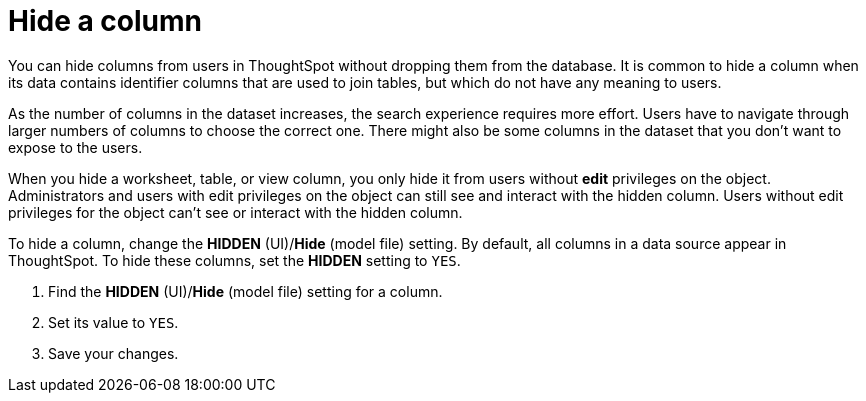 = Hide a column
:last_updated: 02/01/2021
:linkattrs:
:page-partial:
:experimental:
:description: You can hide columns from users in ThoughtSpot without dropping them from the database.

You can hide columns from users in ThoughtSpot without dropping them from the database. It is common to hide a column when its data contains identifier columns that are used to join tables, but which do not have any meaning to users.

As the number of columns in the dataset increases, the search experience requires more effort.
Users have to navigate through larger numbers of columns to choose the correct one.
There might also be some columns in the dataset that you don't want to expose to the users.

When you hide a worksheet, table, or view column, you only hide it from users without *edit* privileges on the object. Administrators and users with edit privileges on the object can still see and interact with the hidden column. Users without edit privileges for the object can't see or interact with the hidden column.

To hide a column, change the *HIDDEN* (UI)/*Hide* (model file) setting. By default, all columns in a data source appear in ThoughtSpot. To hide these columns, set the *HIDDEN* setting to `YES`.

. Find the *HIDDEN* (UI)/*Hide* (model file) setting for a column.
. Set its value to `YES`.
. Save your changes.
